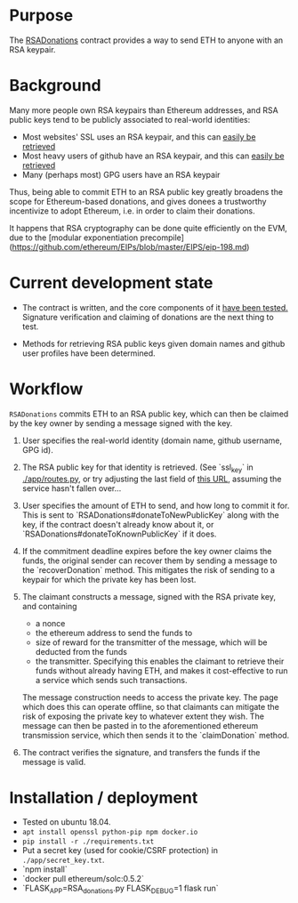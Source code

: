 * Purpose 

  The [[https://github.com/coventry/RSADonations/blob/master/contracts/RSADonations.sol][RSADonations]] contract provides a way to send ETH to anyone with an RSA
  keypair.

* Background

  Many more people own RSA keypairs than Ethereum addresses, and RSA public keys
  tend to be publicly associated to real-world identities:

  - Most websites' SSL uses an RSA keypair, and this can [[http://ec2-35-180-46-67.eu-west-3.compute.amazonaws.com:5000/ssl_key/python.org][easily be retrieved]]
  - Most heavy users of github have an RSA keypair, and this can [[https://api.github.com/users/coventry/keys][easily be retrieved]]
  - Many (perhaps most) GPG users have an RSA keypair

  Thus, being able to commit ETH to an RSA public key greatly broadens the scope
  for Ethereum-based donations, and gives donees a trustworthy incentivize to
  adopt Ethereum, i.e. in order to claim their donations.

  It happens that RSA cryptography can be done quite efficiently on the EVM, due
  to the [modular exponentiation
  precompile](https://github.com/ethereum/EIPs/blob/master/EIPS/eip-198.md)

* Current development state

  - The contract is written, and the core components of it [[./test/RSADonations.js][have been tested.]]
    Signature verification and claiming of donations are the next thing to test.

  - Methods for retrieving RSA public keys given domain names and github user
    profiles have been determined.

* Workflow

  ~RSADonations~ commits ETH to an RSA public key, which can then be claimed by
  the key owner by sending a message signed with the key.

  1. User specifies the real-world identity (domain name, github username, GPG
     id).
  2. The RSA public key for that identity is retrieved. (See `ssl_key` in
     [[./app/routes.py][./app/routes.py]], or try adjusting the last field of [[http://ec2-35-180-46-67.eu-west-3.compute.amazonaws.com:5000/ssl_key/python.org][this URL]], assuming the
     service hasn't fallen over...
  3. User specifies the amount of ETH to send, and how long to commit it for.
     This is sent to `RSADonations#donateToNewPublicKey` along with the key, if
     the contract doesn't already know about it, or
     `RSADonations#donateToKnownPublicKey` if it does.
  4. If the commitment deadline expires before the key owner claims the funds,
     the original sender can recover them by sending a message to the
     `recoverDonation` method. This mitigates the risk of sending to a keypair for
     which the private key has been lost.
  5. The claimant constructs a message, signed with the RSA private key, and
     containing 
     - a nonce
     - the ethereum address to send the funds to
     - size of reward for
       the transmitter of the message, which will be deducted from the funds
     - the transmitter. Specifying this enables the claimant to retrieve their funds without
       already having ETH, and makes it cost-effective to run a service which
       sends such transactions.
       
     The message construction needs to access the private key. The page which
     does this can operate offline, so that claimants can mitigate the risk of
     exposing the private key to whatever extent they wish. The message can then
     be pasted in to the aforementioned ethereum transmission service, which
     then sends it to the `claimDonation` method.

  6. The contract verifies the signature, and transfers the funds if the message is valid.

* Installation / deployment


  - Tested on ubuntu 18.04.
  - ~apt install openssl python-pip npm docker.io~
  - ~pip install -r ./requirements.txt~
  - Put a secret key (used for cookie/CSRF protection) in ~./app/secret_key.txt~.
  - `npm install`
  - `docker pull ethereum/solc:0.5.2`
  - `FLASK_APP=RSA_donations.py FLASK_DEBUG=1 flask run`


